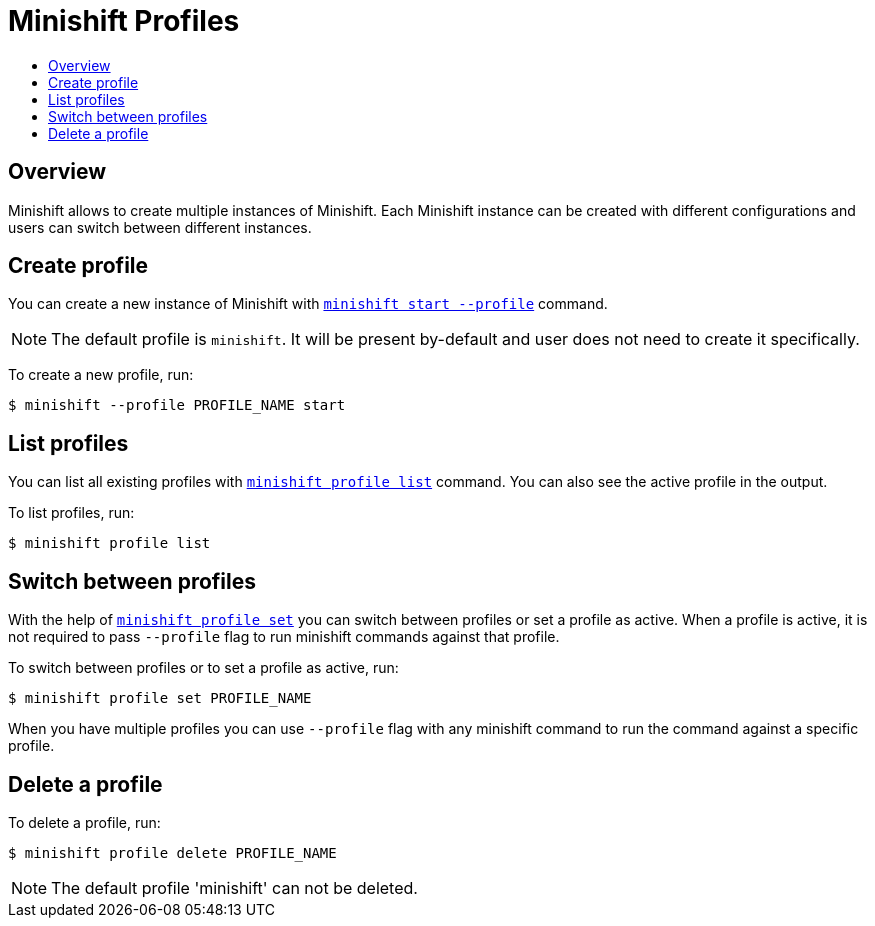 = Minishift Profiles
:icons:
:toc: macro
:toc-title:
:toclevels: 1

toc::[]

[[pofile-overview]]
== Overview

Minishift allows to create multiple instances of Minishift.
Each Minishift instance can be created with different configurations and users can switch between different instances.

[[create-profile]]
== Create profile

You can create a new instance of Minishift with xref:../command-ref/minishift_start.adoc#[`minishift start --profile`] command.

NOTE: The default profile is `minishift`. It will be present by-default and user does not need to create it specifically.

To create a new profile, run:

----
$ minishift --profile PROFILE_NAME start
----

[[List-profiles]]
== List profiles

You can list all existing profiles with xref:../command-ref/minishift_profile_list.adoc#[`minishift profile list`] command.
You can also see the active profile in the output.

To list profiles, run:

----
$ minishift profile list
----


[[set-active-profiles]]
== Switch between profiles

With the help of xref:../command-ref/minishift_profile_set.adoc#[`minishift profile set`] you can switch between profiles or set a profile as active.
When a profile is active, it is not required to pass `--profile` flag to run minishift commands against that profile.

To switch between profiles or to set a profile as active, run:

----
$ minishift profile set PROFILE_NAME
----

When you have multiple profiles you can use `--profile` flag with any minishift command to run the command against a specific profile.

[[delete-profiles]]
== Delete a profile

To delete a profile, run:

----
$ minishift profile delete PROFILE_NAME
----

NOTE: The default profile 'minishift'  can not be deleted.
